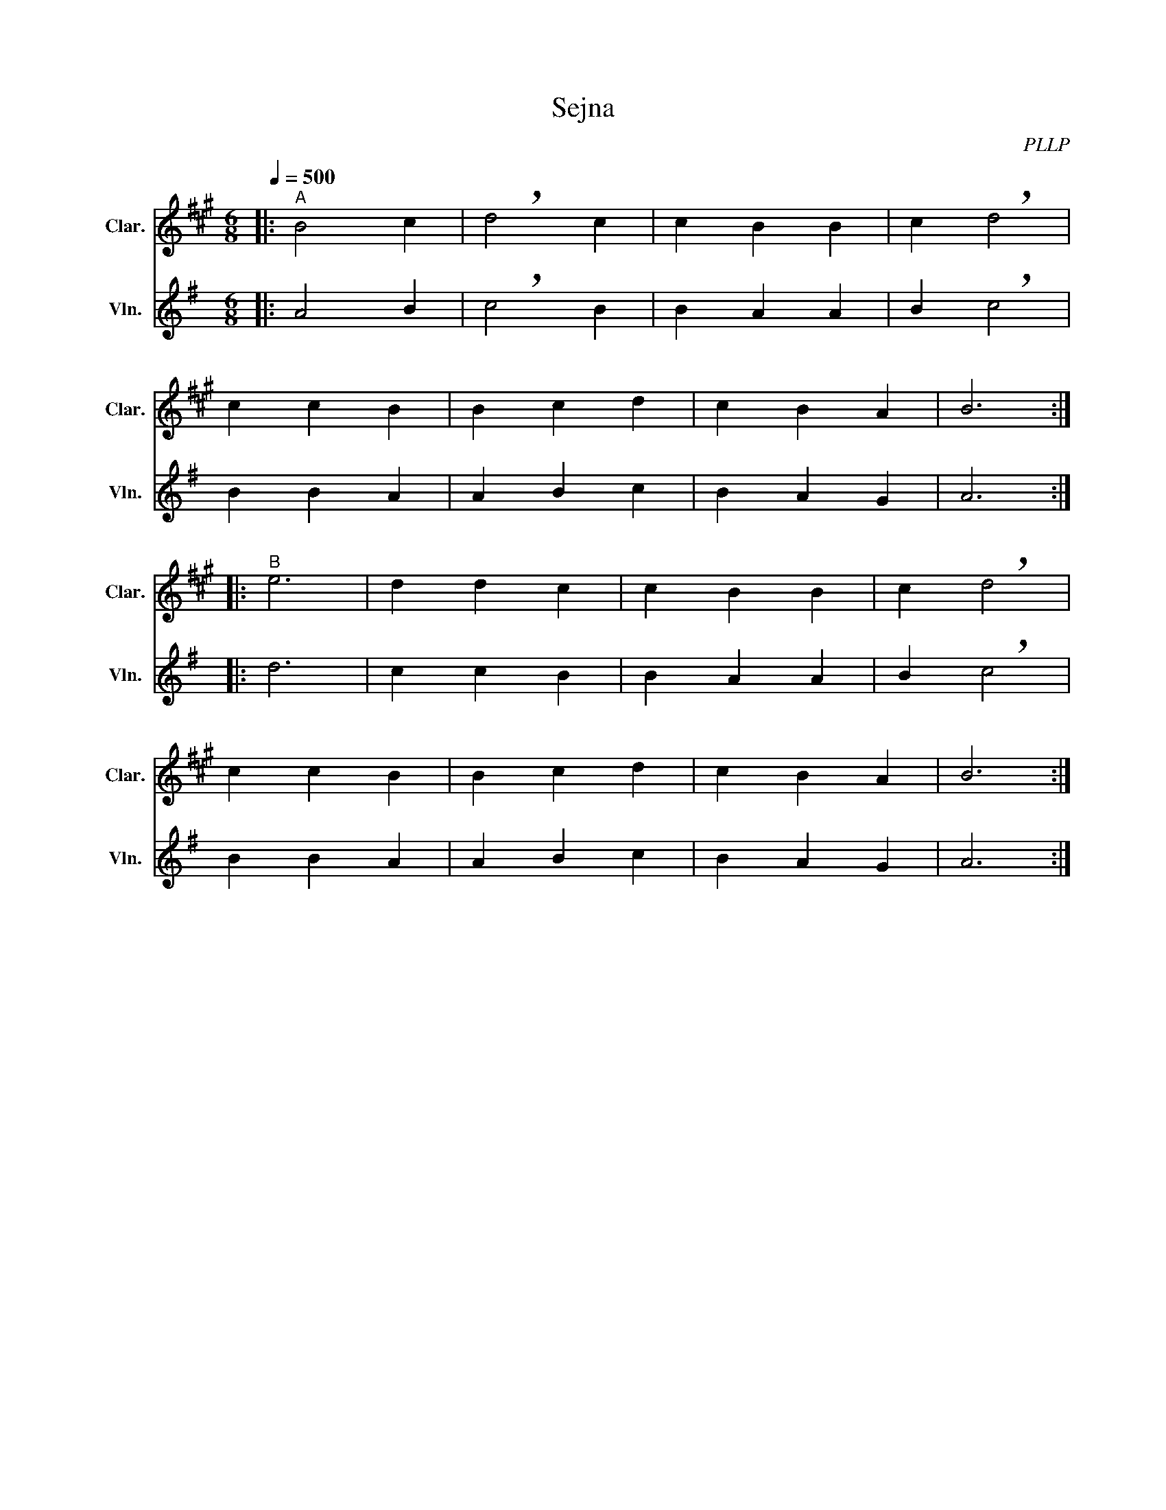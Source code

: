 X:1
T:Sejna
C:PLLP
%%score 1 2
L:1/4
M:6/8
Q:500
K:G
%%stretchlast 1.0
V:1 treble transpose=-2 nm="Clar." snm="Clar."
%%MIDI program 71
V:2 treble nm="Vln." snm="Vln."
%%MIDI program 40
V:1
[K:A]|:"^A" B2 c | !breath!d2 c | c B B | c !breath!d2 |
 c c B | B c d | c B A | B3 :|
|:"^B" e3 | d d c | c B B | c !breath!d2 |
 c c B | B c d | c B A | B3 :|
V:2
[K:G]|: A2 B | !breath!c2 B | B A A | B !breath!c2 |
 B B A | A B c | B A G | A3 :|
|: d3 | c c B | B A A | B !breath!c2 |
 B B A | A B c | B A G | A3 :|
